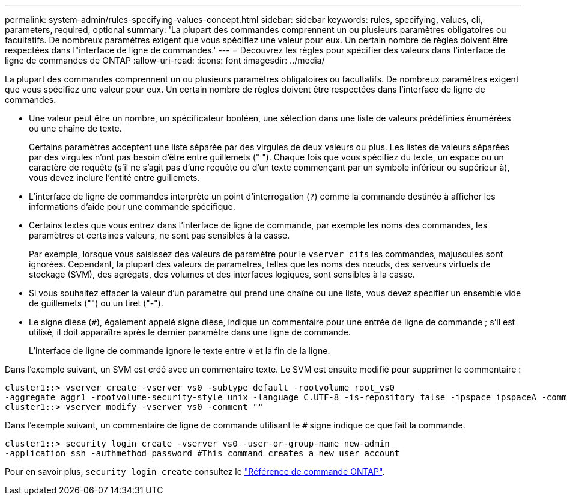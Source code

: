 ---
permalink: system-admin/rules-specifying-values-concept.html 
sidebar: sidebar 
keywords: rules, specifying, values, cli, parameters, required, optional 
summary: 'La plupart des commandes comprennent un ou plusieurs paramètres obligatoires ou facultatifs. De nombreux paramètres exigent que vous spécifiez une valeur pour eux. Un certain nombre de règles doivent être respectées dans l"interface de ligne de commandes.' 
---
= Découvrez les règles pour spécifier des valeurs dans l'interface de ligne de commandes de ONTAP
:allow-uri-read: 
:icons: font
:imagesdir: ../media/


[role="lead"]
La plupart des commandes comprennent un ou plusieurs paramètres obligatoires ou facultatifs. De nombreux paramètres exigent que vous spécifiez une valeur pour eux. Un certain nombre de règles doivent être respectées dans l'interface de ligne de commandes.

* Une valeur peut être un nombre, un spécificateur booléen, une sélection dans une liste de valeurs prédéfinies énumérées ou une chaîne de texte.
+
Certains paramètres acceptent une liste séparée par des virgules de deux valeurs ou plus. Les listes de valeurs séparées par des virgules n'ont pas besoin d'être entre guillemets (" "). Chaque fois que vous spécifiez du texte, un espace ou un caractère de requête (s'il ne s'agit pas d'une requête ou d'un texte commençant par un symbole inférieur ou supérieur à), vous devez inclure l'entité entre guillemets.

* L'interface de ligne de commandes interprète un point d'interrogation (`?`) comme la commande destinée à afficher les informations d'aide pour une commande spécifique.
* Certains textes que vous entrez dans l'interface de ligne de commande, par exemple les noms des commandes, les paramètres et certaines valeurs, ne sont pas sensibles à la casse.
+
Par exemple, lorsque vous saisissez des valeurs de paramètre pour le `vserver cifs` les commandes, majuscules sont ignorées. Cependant, la plupart des valeurs de paramètres, telles que les noms des nœuds, des serveurs virtuels de stockage (SVM), des agrégats, des volumes et des interfaces logiques, sont sensibles à la casse.

* Si vous souhaitez effacer la valeur d'un paramètre qui prend une chaîne ou une liste, vous devez spécifier un ensemble vide de guillemets ("") ou un tiret ("-").
* Le signe dièse (`#`), également appelé signe dièse, indique un commentaire pour une entrée de ligne de commande ; s'il est utilisé, il doit apparaître après le dernier paramètre dans une ligne de commande.
+
L'interface de ligne de commande ignore le texte entre `#` et la fin de la ligne.



Dans l'exemple suivant, un SVM est créé avec un commentaire texte. Le SVM est ensuite modifié pour supprimer le commentaire :

[listing]
----
cluster1::> vserver create -vserver vs0 -subtype default -rootvolume root_vs0
-aggregate aggr1 -rootvolume-security-style unix -language C.UTF-8 -is-repository false -ipspace ipspaceA -comment "My SVM"
cluster1::> vserver modify -vserver vs0 -comment ""
----
Dans l'exemple suivant, un commentaire de ligne de commande utilisant le `#` signe indique ce que fait la commande.

[listing]
----
cluster1::> security login create -vserver vs0 -user-or-group-name new-admin
-application ssh -authmethod password #This command creates a new user account
----
Pour en savoir plus, `security login create` consultez le link:https://docs.netapp.com/us-en/ontap-cli/security-login-create.html["Référence de commande ONTAP"^].

